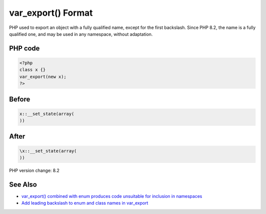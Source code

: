 .. _`var_export()-format`:

var_export() Format
===================
PHP used to export an object with a fully qualified name, except for the first backslash. Since PHP 8.2, the name is a fully qualified one, and may be used in any namespace, without adaptation.

PHP code
________
.. code-block:: php

   <?php
   class x {}
   var_export(new x);
   ?>

Before
______
.. code-block:: output

   x::__set_state(array(
   ))

After
______
.. code-block:: output

   \x::__set_state(array(
   ))


PHP version change: 8.2

See Also
________

* `var_export() combined with enum produces code unsuitable for inclusion in namespaces <\https://github.com/php/php-src/issues/8232>`_
* `Add leading backslash to enum and class names in var_export <\https://externals.io/message/117466>`_


